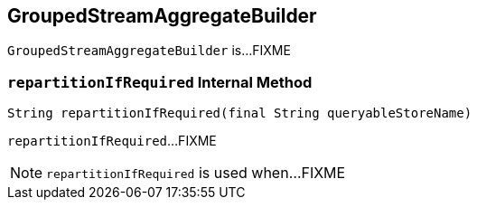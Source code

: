 == [[GroupedStreamAggregateBuilder]] GroupedStreamAggregateBuilder

`GroupedStreamAggregateBuilder` is...FIXME

=== [[repartitionIfRequired]] `repartitionIfRequired` Internal Method

[source, java]
----
String repartitionIfRequired(final String queryableStoreName)
----

`repartitionIfRequired`...FIXME

NOTE: `repartitionIfRequired` is used when...FIXME
